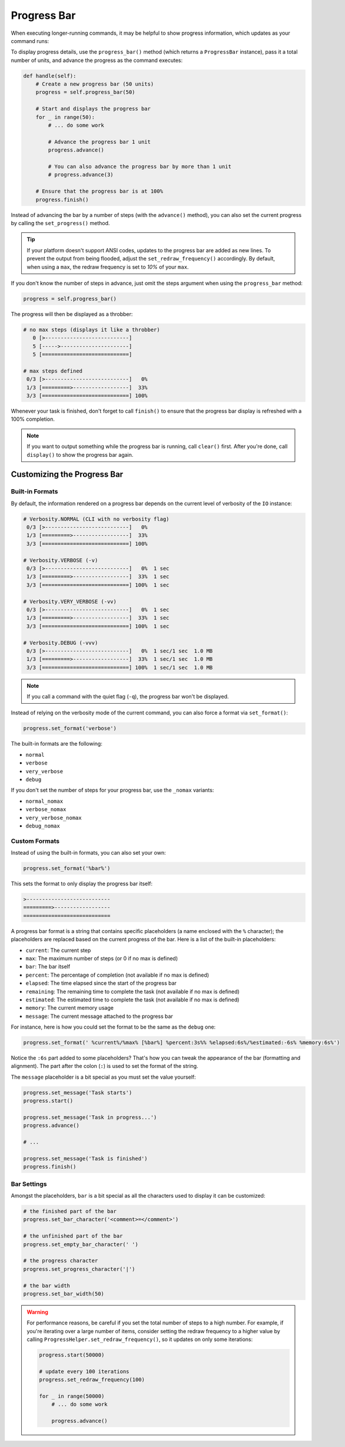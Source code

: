 Progress Bar
############

When executing longer-running commands, it may be helpful to show progress information,
which updates as your command runs:

.. image:: progress_2.gif

To display progress details, use the ``progress_bar()`` method (which returns a ``ProgressBar`` instance),
pass it a total number of units, and advance the progress as the command executes:

.. code-block:: python

    def handle(self):
        # Create a new progress bar (50 units)
        progress = self.progress_bar(50)

        # Start and displays the progress bar
        for _ in range(50):
            # ... do some work

            # Advance the progress bar 1 unit
            progress.advance()

            # You can also advance the progress bar by more than 1 unit
            # progress.advance(3)

        # Ensure that the progress bar is at 100%
        progress.finish()

Instead of advancing the bar by a number of steps (with the ``advance()`` method),
you can also set the current progress by calling the ``set_progress()`` method.

.. tip::

    If your platform doesn't support ANSI codes, updates to the progress bar are added as new lines.
    To prevent the output from being flooded, adjust the ``set_redraw_frequency()`` accordingly.
    By default, when using a ``max``, the redraw frequency is set to *10%* of your ``max``.

If you don't know the number of steps in advance,
just omit the steps argument when using the ``progress_bar`` method:

.. code-block:: python

    progress = self.progress_bar()

The progress will then be displayed as a throbber:

.. code-block:: text

    # no max steps (displays it like a throbber)
       0 [>---------------------------]
       5 [----->----------------------]
       5 [============================]

    # max steps defined
     0/3 [>---------------------------]   0%
     1/3 [=========>------------------]  33%
     3/3 [============================] 100%

Whenever your task is finished, don't forget to call ``finish()``
to ensure that the progress bar display is refreshed with a 100% completion.

.. note::

    If you want to output something while the progress bar is running, call ``clear()`` first.
    After you're done, call ``display()`` to show the progress bar again.


Customizing the Progress Bar
============================

Built-in Formats
----------------

By default, the information rendered on a progress bar depends
on the current level of verbosity of the ``IO`` instance:

.. code-block:: text

    # Verbosity.NORMAL (CLI with no verbosity flag)
     0/3 [>---------------------------]   0%
     1/3 [=========>------------------]  33%
     3/3 [============================] 100%

    # Verbosity.VERBOSE (-v)
     0/3 [>---------------------------]   0%  1 sec
     1/3 [=========>------------------]  33%  1 sec
     3/3 [============================] 100%  1 sec

    # Verbosity.VERY_VERBOSE (-vv)
     0/3 [>---------------------------]   0%  1 sec
     1/3 [=========>------------------]  33%  1 sec
     3/3 [============================] 100%  1 sec

    # Verbosity.DEBUG (-vvv)
     0/3 [>---------------------------]   0%  1 sec/1 sec  1.0 MB
     1/3 [=========>------------------]  33%  1 sec/1 sec  1.0 MB
     3/3 [============================] 100%  1 sec/1 sec  1.0 MB

.. note::

    If you call a command with the quiet flag (``-q``), the progress bar won't be displayed.

Instead of relying on the verbosity mode of the current command,
you can also force a format via ``set_format()``:

.. code-block:: python

    progress.set_format('verbose')

The built-in formats are the following:

* ``normal``
* ``verbose``
* ``very_verbose``
* ``debug``

If you don't set the number of steps for your progress bar, use the ``_nomax`` variants:

* ``normal_nomax``
* ``verbose_nomax``
* ``very_verbose_nomax``
* ``debug_nomax``

Custom Formats
--------------

Instead of using the built-in formats, you can also set your own:

.. code-block:: python

    progress.set_format('%bar%')

This sets the format to only display the progress bar itself:

.. code-block:: text

    >---------------------------
    =========>------------------
    ============================

A progress bar format is a string that contains specific placeholders
(a name enclosed with the ``%`` character); the placeholders are replaced based
on the current progress of the bar. Here is a list of the built-in placeholders:

* ``current``: The current step
* ``max``: The maximum number of steps (or 0 if no max is defined)
* ``bar``: The bar itself
* ``percent``: The percentage of completion (not available if no max is defined)
* ``elapsed``: The time elapsed since the start of the progress bar
* ``remaining``: The remaining time to complete the task (not available if no max is defined)
* ``estimated``: The estimated time to complete the task (not available if no max is defined)
* ``memory``: The current memory usage
* ``message``: The current message attached to the progress bar

For instance, here is how you could set the format to be the same as the ``debug`` one:

.. code-block:: python

    progress.set_format(' %current%/%max% [%bar%] %percent:3s%% %elapsed:6s%/%estimated:-6s% %memory:6s%')

Notice the ``:6s`` part added to some placeholders?
That's how you can tweak the appearance of the bar (formatting and alignment).
The part after the colon (``:``) is used to set the format of the string.

The ``message`` placeholder is a bit special as you must set the value yourself:

.. code-block:: python

    progress.set_message('Task starts')
    progress.start()

    progress.set_message('Task in progress...')
    progress.advance()

    # ...

    progress.set_message('Task is finished')
    progress.finish()

Bar Settings
------------

Amongst the placeholders, ``bar`` is a bit special as all the characters used to display it can be customized:

.. code-block:: python

    # the finished part of the bar
    progress.set_bar_character('<comment>=</comment>')

    # the unfinished part of the bar
    progress.set_empty_bar_character(' ')

    # the progress character
    progress.set_progress_character('|')

    # the bar width
    progress.set_bar_width(50)


.. warning::

    For performance reasons, be careful if you set the total number of steps
    to a high number. For example, if you're iterating over a large number of
    items, consider setting the redraw frequency to a higher value by calling
    ``ProgressHelper.set_redraw_frequency()``, so it updates on only some iterations:

    .. code-block:: python

        progress.start(50000)

        # update every 100 iterations
        progress.set_redraw_frequency(100)

        for _ in range(50000)
            # ... do some work

            progress.advance()
